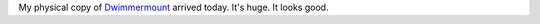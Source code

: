 .. title: Dwimmermount arrived
.. slug: dwimmermount-arrived
.. date: 2014-11-22 20:47:13 UTC-05:00
.. tags: rpg,dwimmermount
.. category: gaming/rpg
.. link: 
.. description: 
.. type: text


My physical copy of `Dwimmermount`_ arrived today.  It's huge.  It looks good. 

.. _`Dwimmermount`: https://www.kickstarter.com/projects/autarch/dwimmermount
